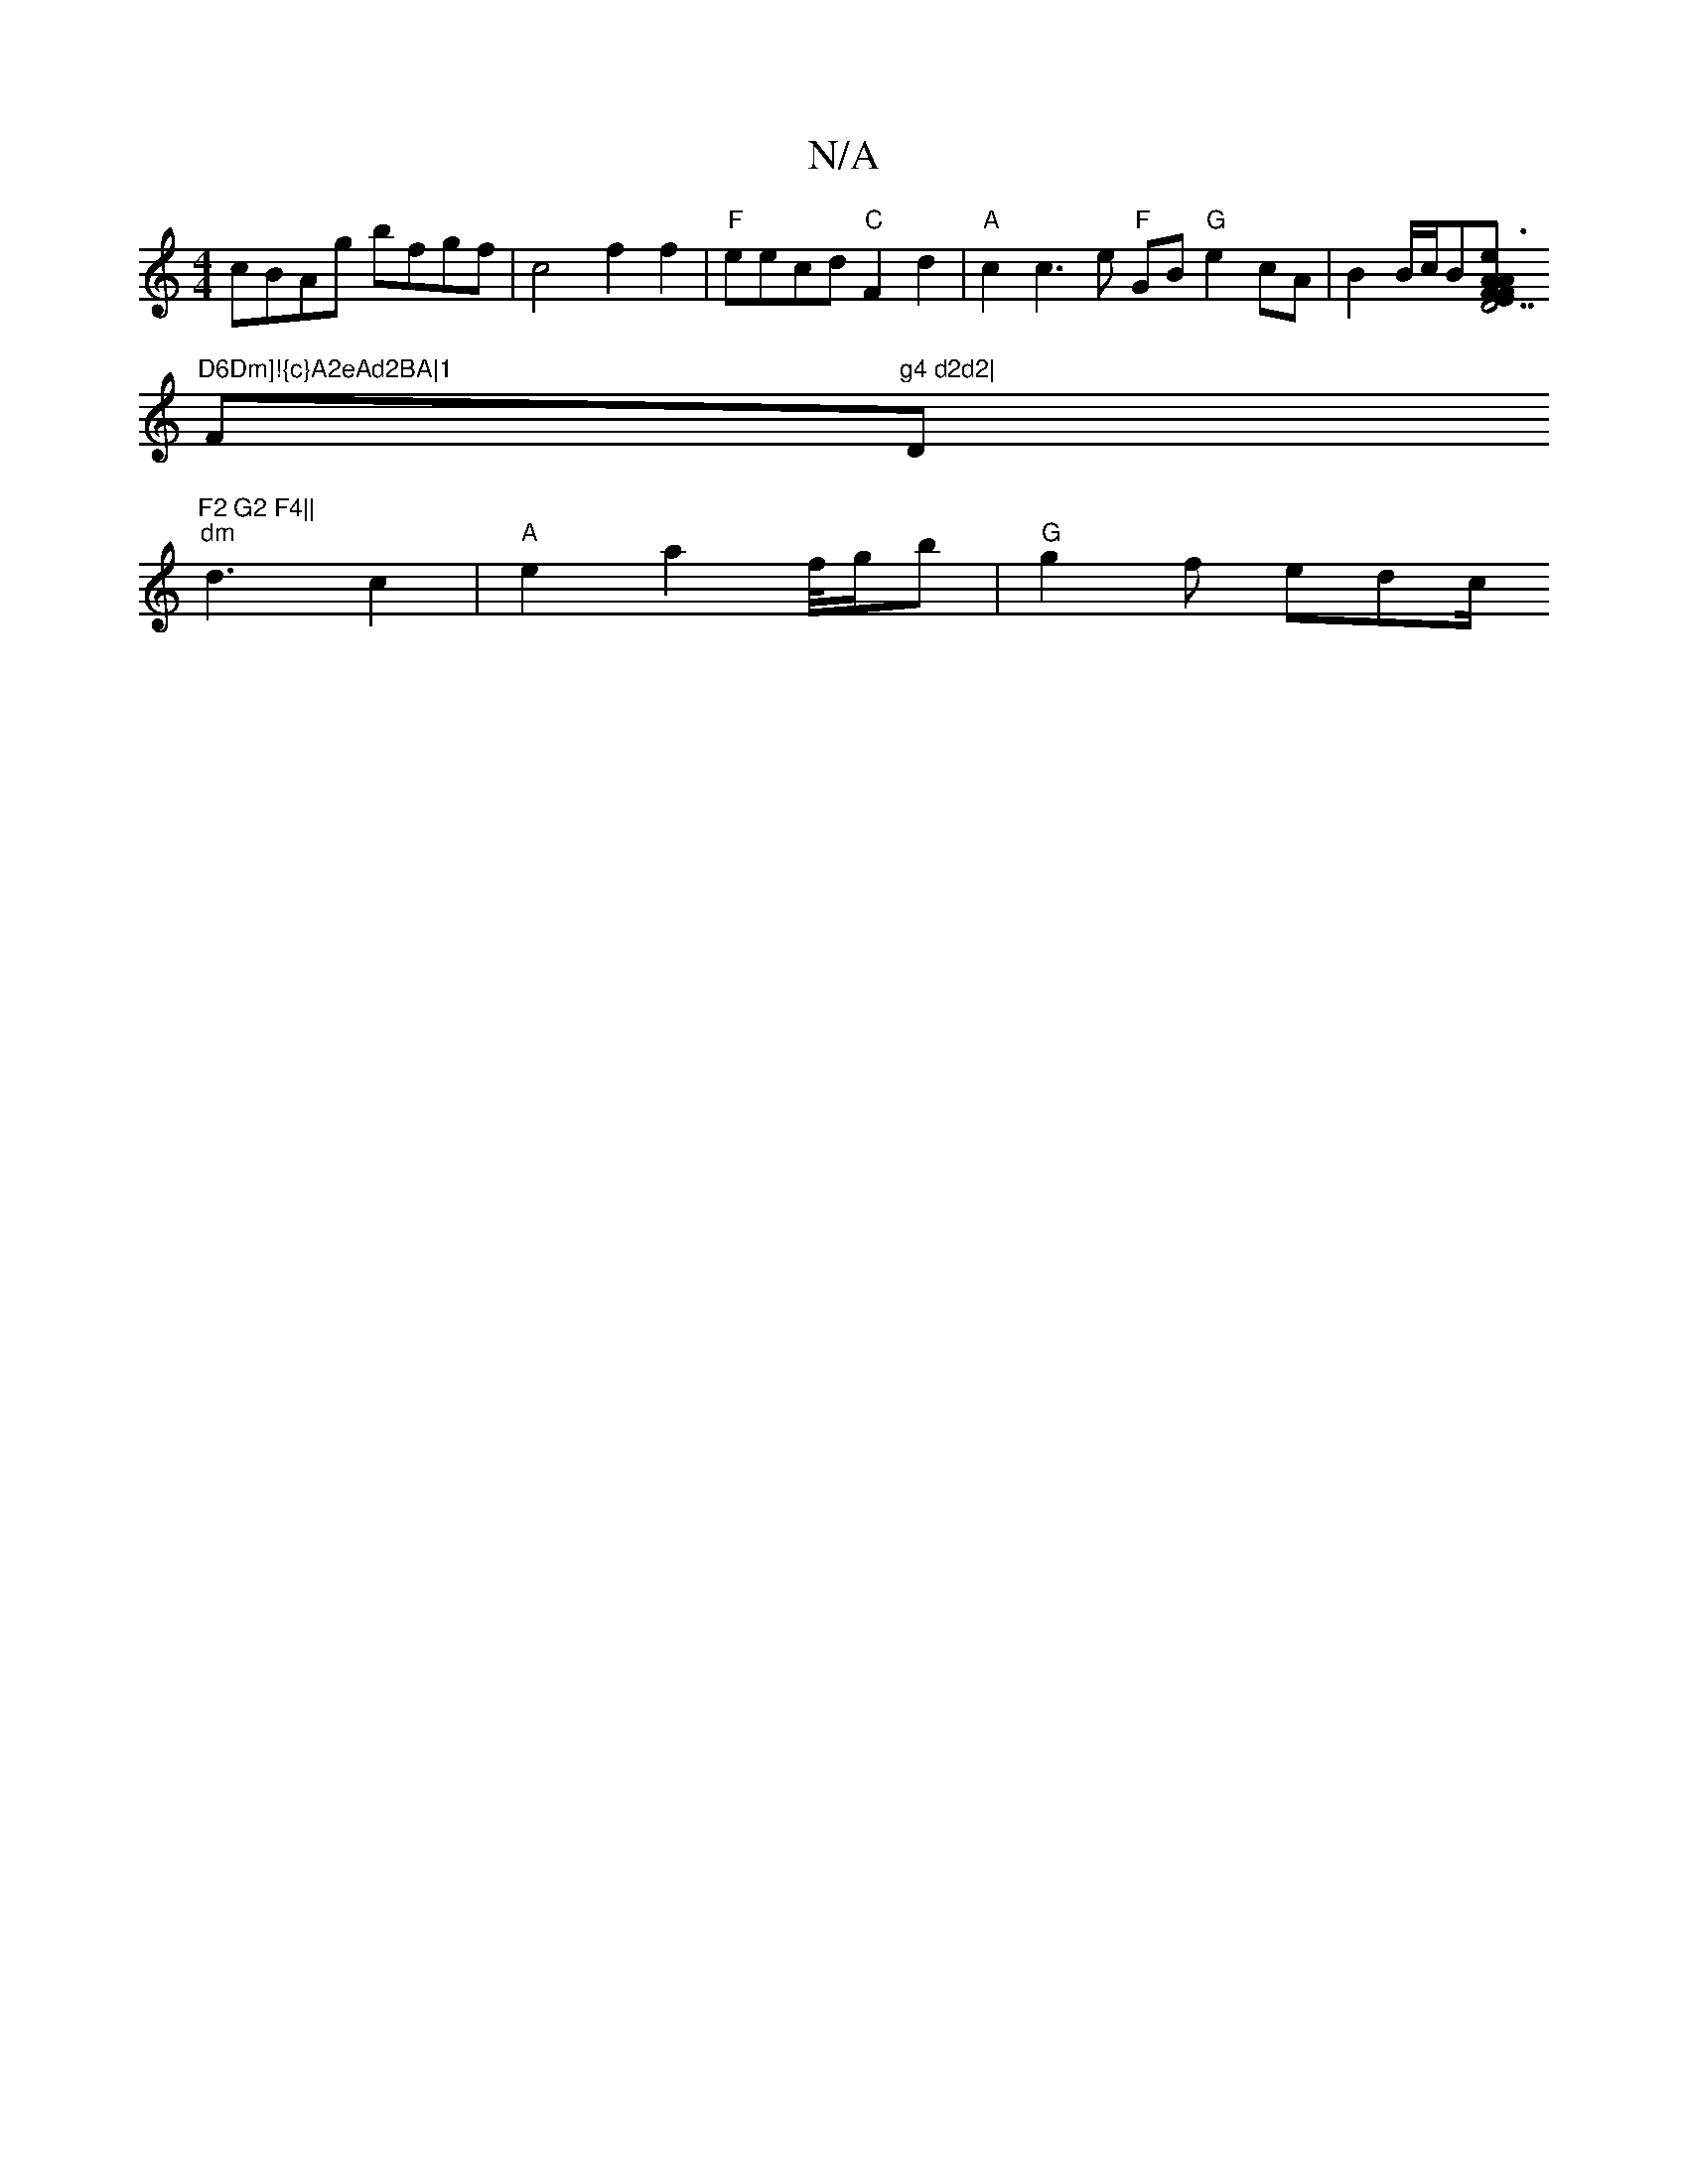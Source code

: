 X:1
T:N/A
M:4/4
R:N/A
K:Cmajor
cBAg bfgf|c4 f2 f2|"F"eecd "C"F2 d2 |"A" c2 c3 e "F"GiB "G"e2cA | B2 B/2c/2B[AF | "Em"F2A2e3| "D7"dB2.A2, CA,2|
"D6Dm]!{c}A2eAd2BA|1 "F"g4 d2d2|"D"F2 G2 F4||
"dm"d3 c2|"A"e2 a2 f/4g/2b | "G"g2 f edc/2